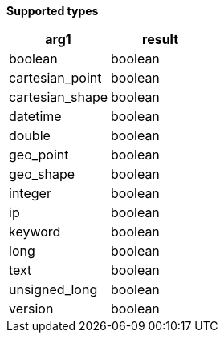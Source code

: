 // This is generated by ESQL's AbstractFunctionTestCase. Do no edit it. See ../README.md for how to regenerate it.

*Supported types*

[%header.monospaced.styled,format=dsv,separator=|]
|===
arg1 | result
boolean | boolean
cartesian_point | boolean
cartesian_shape | boolean
datetime | boolean
double | boolean
geo_point | boolean
geo_shape | boolean
integer | boolean
ip | boolean
keyword | boolean
long | boolean
text | boolean
unsigned_long | boolean
version | boolean
|===

